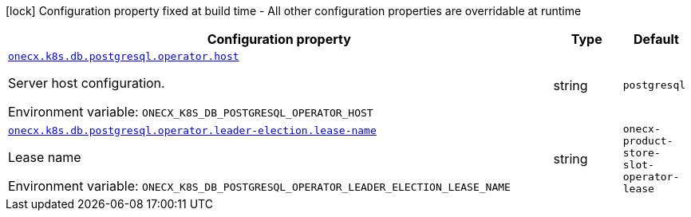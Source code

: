 :summaryTableId: onecx-k8s-db-postgresql-operator
[.configuration-legend]
icon:lock[title=Fixed at build time] Configuration property fixed at build time - All other configuration properties are overridable at runtime
[.configuration-reference.searchable, cols="80,.^10,.^10"]
|===

h|[.header-title]##Configuration property##
h|Type
h|Default

a| [[onecx-k8s-db-postgresql-operator_onecx-k8s-db-postgresql-operator-host]] [.property-path]##link:#onecx-k8s-db-postgresql-operator_onecx-k8s-db-postgresql-operator-host[`onecx.k8s.db.postgresql.operator.host`]##

[.description]
--
Server host configuration.


ifdef::add-copy-button-to-env-var[]
Environment variable: env_var_with_copy_button:+++ONECX_K8S_DB_POSTGRESQL_OPERATOR_HOST+++[]
endif::add-copy-button-to-env-var[]
ifndef::add-copy-button-to-env-var[]
Environment variable: `+++ONECX_K8S_DB_POSTGRESQL_OPERATOR_HOST+++`
endif::add-copy-button-to-env-var[]
--
|string
|`postgresql`

a| [[onecx-k8s-db-postgresql-operator_onecx-k8s-db-postgresql-operator-leader-election-lease-name]] [.property-path]##link:#onecx-k8s-db-postgresql-operator_onecx-k8s-db-postgresql-operator-leader-election-lease-name[`onecx.k8s.db.postgresql.operator.leader-election.lease-name`]##

[.description]
--
Lease name


ifdef::add-copy-button-to-env-var[]
Environment variable: env_var_with_copy_button:+++ONECX_K8S_DB_POSTGRESQL_OPERATOR_LEADER_ELECTION_LEASE_NAME+++[]
endif::add-copy-button-to-env-var[]
ifndef::add-copy-button-to-env-var[]
Environment variable: `+++ONECX_K8S_DB_POSTGRESQL_OPERATOR_LEADER_ELECTION_LEASE_NAME+++`
endif::add-copy-button-to-env-var[]
--
|string
|`onecx-product-store-slot-operator-lease`

|===


:!summaryTableId: